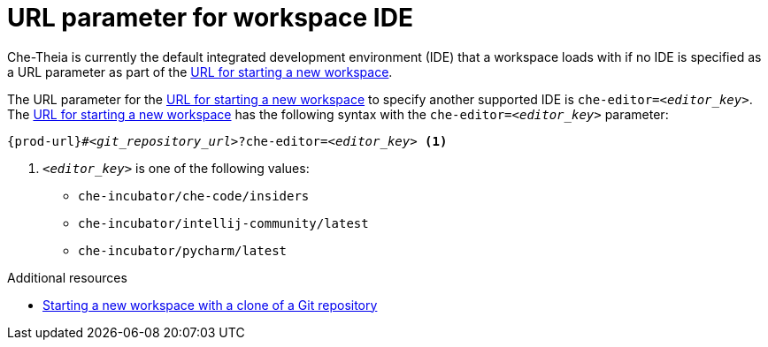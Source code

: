 :_content-type: concept
:description: URL parameter for workspace IDE
:keywords: url-parameter-workspace-ide, workspace-ide, url-workspace-ide, url-parameter-workspace-editor, workspace-editor, url-workspace-editor
:navtitle: URL parameter for workspace IDE
// :page-aliases:

[id="url-parameter-for-workspace-ide_{context}"]
= URL parameter for workspace IDE

Che-Theia is currently the default integrated development environment (IDE) that a workspace loads with if no IDE is specified as a URL parameter as part of the link:starting-a-new-workspace-with-a-clone-of-a-git-repository.adoc[URL for starting a new workspace].

The URL parameter for the link:starting-a-new-workspace-with-a-clone-of-a-git-repository.adoc[URL for starting a new workspace] to specify another supported IDE is `che-editor=__<editor_key>__`. The link:starting-a-new-workspace-with-a-clone-of-a-git-repository.adoc[URL for starting a new workspace] has the following syntax with the `che-editor=__<editor_key>__` parameter:

[source,subs="+quotes,+attributes"]
----
{prod-url}#__<git_repository_url>__?che-editor=__<editor_key>__ <1>
----
<1> `__<editor_key>__` is one of the following values:

ifeval::["{project-context}" == "che"]
* `eclipse/che-theia/latest`
+
NOTE: This is the default IDE with link:https://github.com/che-incubator/chectl/[chectl stable]: this IDE loads in a new workspace without entering this URL parameter.

* `eclipse/che-theia/next`
+
NOTE: This is the default IDE with link:https://github.com/che-incubator/chectl/[chectl next]: this IDE loads in a new workspace without entering this URL parameter.
endif::[]

ifeval::["{project-context}" == "crw"]
* `eclipse/che-theia/latest`
+
NOTE: This is the default IDE: it loads in a new workspace without this URL parameter.
endif::[]

* `che-incubator/che-code/insiders`

* `che-incubator/intellij-community/latest`

* `che-incubator/pycharm/latest`

.Additional resources
* xref:starting-a-new-workspace-with-a-clone-of-a-git-repository.adoc[Starting a new workspace with a clone of a Git repository]
